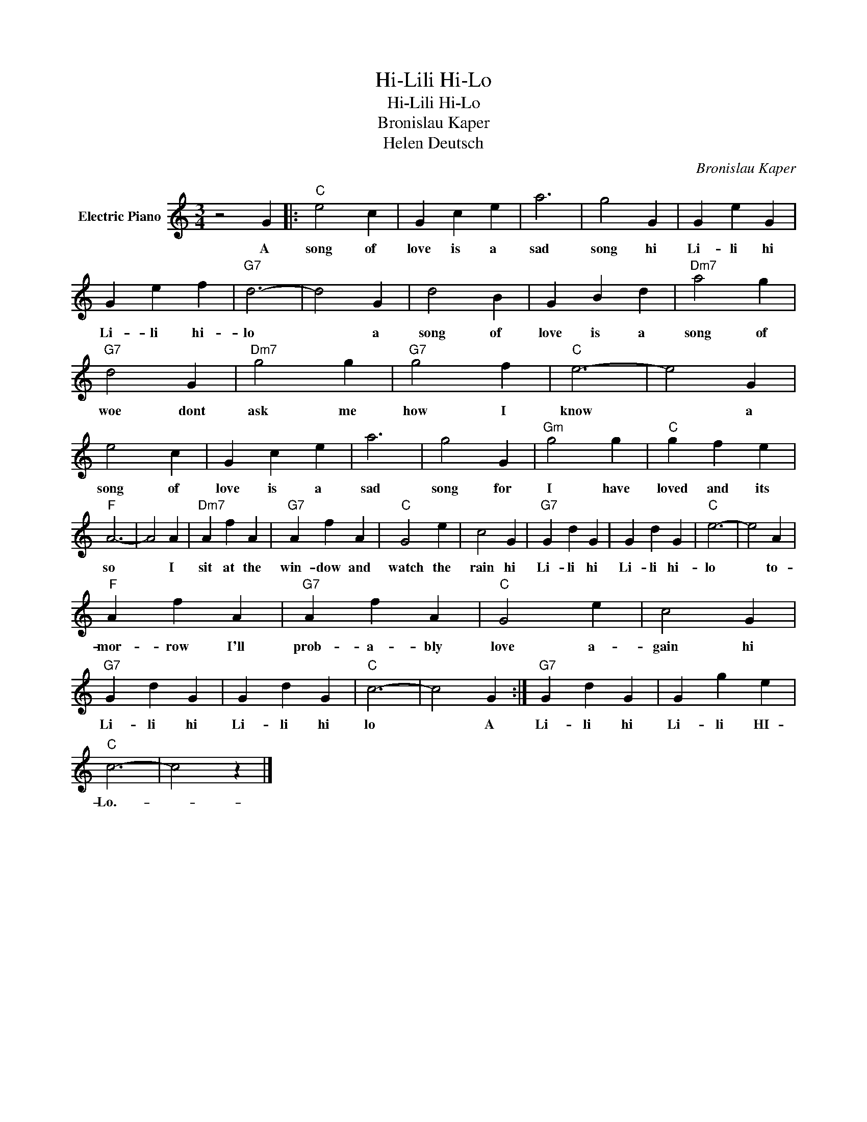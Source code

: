 X:1
T:Hi-Lili Hi-Lo
T:Hi-Lili Hi-Lo
T:Bronislau Kaper
T:Helen Deutsch
C:Bronislau Kaper
Z:All Rights Reserved
L:1/4
M:3/4
K:C
V:1 treble nm="Electric Piano"
%%MIDI program 4
V:1
 z2 G |:"C" e2 c | G c e | a3 | g2 G | G e G | G e f |"G7" d3- | d2 G | d2 B | G B d |"Dm7" a2 g | %12
w: A|song of|love is a|sad|song hi|Li- li hi|Li- li hi-|lo|* a|song of|love is a|song of|
"G7" d2 G |"Dm7" g2 g |"G7" g2 f |"C" e3- | e2 G | e2 c | G c e | a3 | g2 G |"Gm" g2 g |"C" g f e | %23
w: woe dont|ask me|how I|know|* a|song of|love is a|sad|song for|I have|loved and its|
"F" A3- | A2 A |"Dm7" A f A |"G7" A f A |"C" G2 e | c2 G |"G7" G d G | G d G |"C" e3- | e2 A | %33
w: so|* I|sit at the|win- dow and|watch the|rain hi|Li- li hi|Li- li hi-|lo|* to-|
"F" A f A |"G7" A f A |"C" G2 e | c2 G |"G7" G d G | G d G |"C" c3- | c2 G :|"G7" G d G | G g e | %43
w: mor- row I'll|prob- a- bly|love a-|gain hi|Li- li hi|Li- li hi|lo|* A|Li- li hi|Li- li HI-|
"C" c3- | c2 z |] %45
w: Lo.-||

